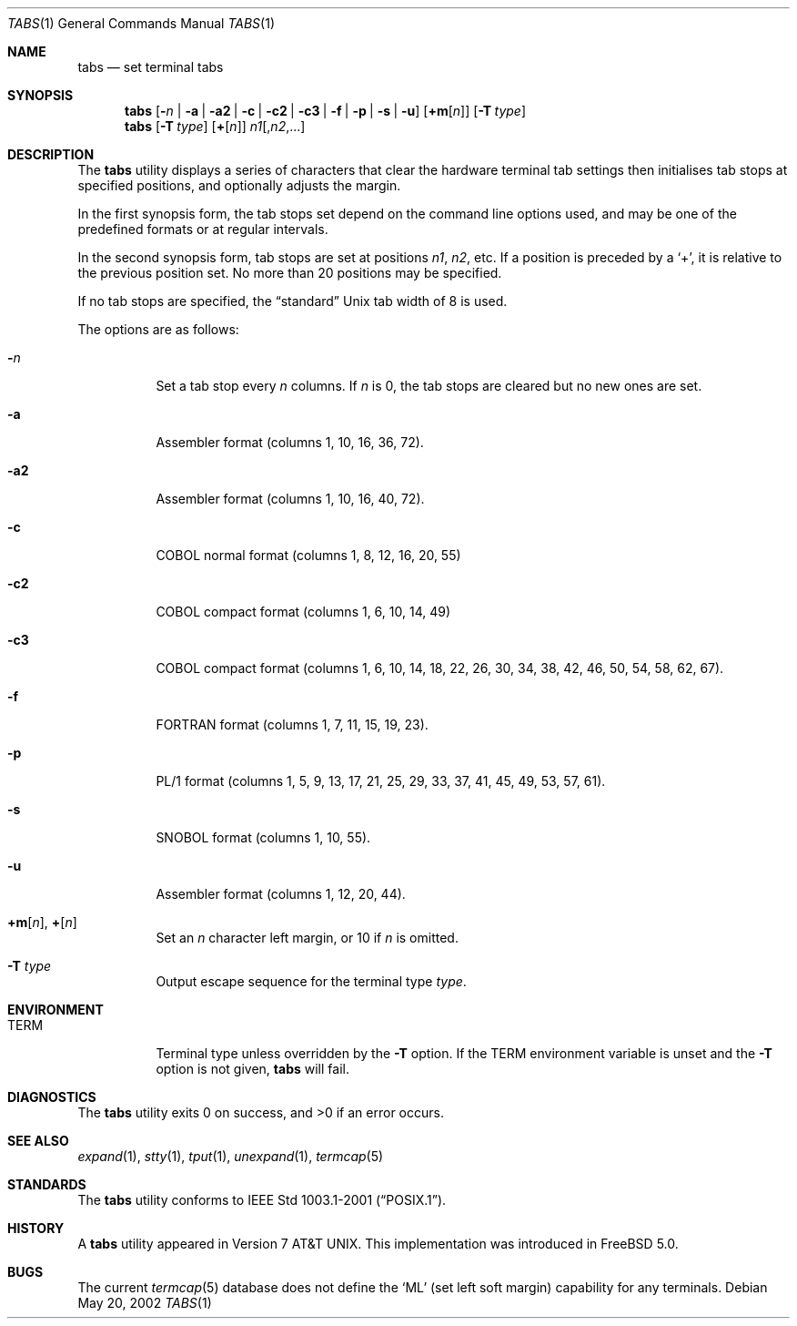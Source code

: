 .\" Copyright (c) 2002 Tim J. Robbins.
.\" All rights reserved.
.\"
.\" Redistribution and use in source and binary forms, with or without
.\" modification, are permitted provided that the following conditions
.\" are met:
.\" 1. Redistributions of source code must retain the above copyright
.\"    notice, this list of conditions and the following disclaimer.
.\" 2. Redistributions in binary form must reproduce the above copyright
.\"    notice, this list of conditions and the following disclaimer in the
.\"    documentation and/or other materials provided with the distribution.
.\"
.\" THIS SOFTWARE IS PROVIDED BY THE AUTHOR AND CONTRIBUTORS ``AS IS'' AND
.\" ANY EXPRESS OR IMPLIED WARRANTIES, INCLUDING, BUT NOT LIMITED TO, THE
.\" IMPLIED WARRANTIES OF MERCHANTABILITY AND FITNESS FOR A PARTICULAR PURPOSE
.\" ARE DISCLAIMED.  IN NO EVENT SHALL THE AUTHOR OR CONTRIBUTORS BE LIABLE
.\" FOR ANY DIRECT, INDIRECT, INCIDENTAL, SPECIAL, EXEMPLARY, OR CONSEQUENTIAL
.\" DAMAGES (INCLUDING, BUT NOT LIMITED TO, PROCUREMENT OF SUBSTITUTE GOODS
.\" OR SERVICES; LOSS OF USE, DATA, OR PROFITS; OR BUSINESS INTERRUPTION)
.\" HOWEVER CAUSED AND ON ANY THEORY OF LIABILITY, WHETHER IN CONTRACT, STRICT
.\" LIABILITY, OR TORT (INCLUDING NEGLIGENCE OR OTHERWISE) ARISING IN ANY WAY
.\" OUT OF THE USE OF THIS SOFTWARE, EVEN IF ADVISED OF THE POSSIBILITY OF
.\" SUCH DAMAGE.
.\"
.\" $FreeBSD$
.\"
.Dd May 20, 2002
.Dt TABS 1
.Os
.Sh NAME
.Nm tabs
.Nd set terminal tabs
.Sh SYNOPSIS
.Nm
.Op Fl Ar n | Fl a | a2 | c | c2 | c3 | f | p | s | u
.Op Cm +m Ns Op Ar n
.Op Fl T Ar type
.Nm
.Op Fl T Ar type
.Op Cm + Ns Op Ar n
.Ar n1 Ns Op Ns , Ns Ar n2 , Ns ...
.Sh DESCRIPTION
The
.Nm
utility displays a series of characters that clear the hardware terminal
tab settings then initialises tab stops at specified positions, and
optionally adjusts the margin.
.Pp
In the first synopsis form, the tab stops set depend on the command line
options used, and may be one of the predefined formats or at regular
intervals.
.Pp
In the second synopsis form, tab stops are set at positions
.Ar n1 , n2 ,
etc.
If a position is preceded by a
.Ql + ,
it is relative to the previous position set.
No more than 20 positions may be specified.
.Pp
If no tab stops are specified, the
.Dq standard
.Ux
tab width of 8 is used.
.Pp
The options are as follows:
.Bl -tag -width indent
.It Fl Ar n
Set a tab stop every
.Ar n
columns.
If
.Ar n
is 0, the tab stops are cleared but no new ones are set.
.It Fl a
Assembler format (columns 1, 10, 16, 36, 72).
.It Fl a2
Assembler format (columns 1, 10, 16, 40, 72).
.It Fl c
COBOL normal format (columns 1, 8, 12, 16, 20, 55)
.It Fl c2
COBOL compact format (columns 1, 6, 10, 14, 49)
.It Fl c3
COBOL compact format (columns 1, 6, 10, 14, 18, 22, 26, 30, 34, 38, 42, 46,
50, 54, 58, 62, 67).
.It Fl f
FORTRAN format (columns 1, 7, 11, 15, 19, 23).
.It Fl p
PL/1 format (columns 1, 5, 9, 13, 17, 21, 25, 29, 33, 37, 41, 45, 49, 53,
57, 61).
.It Fl s
SNOBOL format (columns 1, 10, 55).
.It Fl u
Assembler format (columns 1, 12, 20, 44).
.It Xo
.Cm +m Ns Op Ar n ,
.Cm + Ns Op Ar n
.Xc
Set an
.Ar n
character left margin, or 10 if
.Ar n
is omitted.
.It Fl T Ar type
Output escape sequence for the terminal type
.Ar type .
.El
.Sh ENVIRONMENT
.Bl -tag -width indent
.It Ev TERM
Terminal type unless overridden by the
.Fl T
option.
If the
.Ev TERM
environment variable is unset and the
.Fl T
option is not given,
.Nm
will fail.
.El
.Sh DIAGNOSTICS
.Ex -std
.Sh SEE ALSO
.Xr expand 1 ,
.Xr stty 1 ,
.Xr tput 1 ,
.Xr unexpand 1 ,
.Xr termcap 5
.Sh STANDARDS
The
.Nm
utility conforms to
.St -p1003.1-2001 .
.Sh HISTORY
A
.Nm
utility appeared in
.At v7 .
This implementation was introduced in
.Fx 5.0 .
.Sh BUGS
The current
.Xr termcap 5
database does not define the
.Ql ML
(set left soft margin) capability for any terminals.

